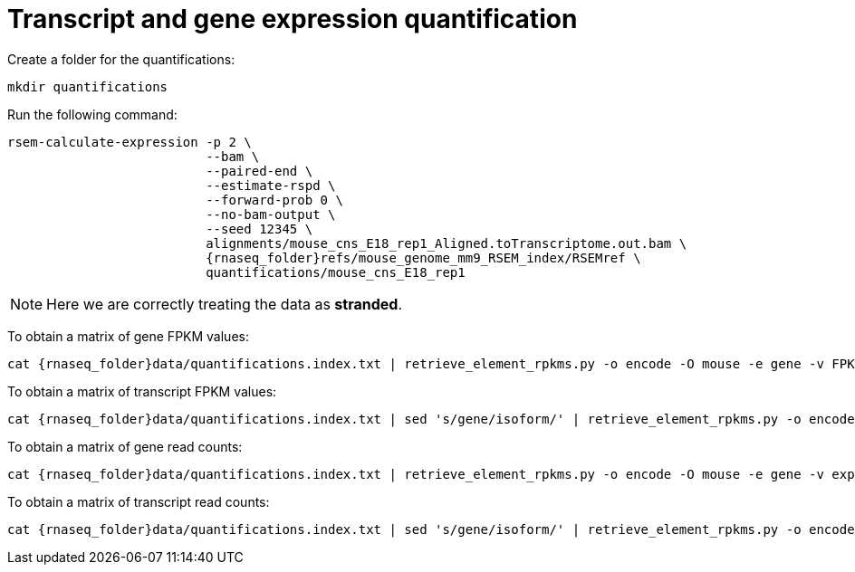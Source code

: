 = Transcript and gene expression quantification

Create a folder for the quantifications:

[source,cmd]
----
mkdir quantifications
----

Run the following command:

[source,bash,subs="{markup-in-source}"]
----
rsem-calculate-expression -p 2 \
                          --bam \
                          --paired-end \
                          --estimate-rspd \
                          --forward-prob 0 \
                          --no-bam-output \
                          --seed 12345 \
                          alignments/mouse_cns_E18_rep1_Aligned.toTranscriptome.out.bam \
                          {rnaseq_folder}refs/mouse_genome_mm9_RSEM_index/RSEMref \
                          quantifications/mouse_cns_E18_rep1
----

NOTE: Here we are correctly treating the data as [crg]#**stranded**#.

To obtain a matrix of gene FPKM values:

[source,cmd,subs="{markup-in-source}"]
----
cat {rnaseq_folder}data/quantifications.index.txt | retrieve_element_rpkms.py -o encode -O mouse -e gene -v FPKM -d quantifications
----

To obtain a matrix of transcript FPKM values:

[source,cmd,subs="{markup-in-source}"]
----
cat {rnaseq_folder}data/quantifications.index.txt | sed 's/gene/isoform/' | retrieve_element_rpkms.py -o encode -O mouse -e transcript -v FPKM -d quantifications
----

To obtain a matrix of gene read counts:

[source,cmd,subs="{markup-in-source}"]
----
cat {rnaseq_folder}data/quantifications.index.txt | retrieve_element_rpkms.py -o encode -O mouse -e gene -v expected_count -d quantifications
----

To obtain a matrix of transcript read counts:

[source,cmd,subs="{markup-in-source}"]
----
cat {rnaseq_folder}data/quantifications.index.txt | sed 's/gene/isoform/' | retrieve_element_rpkms.py -o encode -O mouse -e transcript -v expected_count -d quantifications
----
